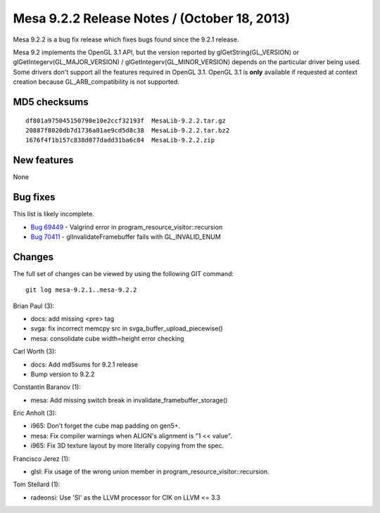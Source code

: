 Mesa 9.2.2 Release Notes / (October 18, 2013)
=============================================

Mesa 9.2.2 is a bug fix release which fixes bugs found since the 9.2.1
release.

Mesa 9.2 implements the OpenGL 3.1 API, but the version reported by
glGetString(GL_VERSION) or glGetIntegerv(GL_MAJOR_VERSION) /
glGetIntegerv(GL_MINOR_VERSION) depends on the particular driver being
used. Some drivers don't support all the features required in OpenGL
3.1. OpenGL 3.1 is **only** available if requested at context creation
because GL_ARB_compatibility is not supported.

MD5 checksums
-------------

::

   df801a975045150790e10e2ccf32193f  MesaLib-9.2.2.tar.gz
   20887f8020db7d1736a01ae9cd5d8c38  MesaLib-9.2.2.tar.bz2
   1676f4f1b157c838d077dadd31ba6c84  MesaLib-9.2.2.zip

New features
------------

None

Bug fixes
---------

This list is likely incomplete.

-  `Bug 69449 <https://bugs.freedesktop.org/show_bug.cgi?id=69449>`__ -
   Valgrind error in program_resource_visitor::recursion
-  `Bug 70411 <https://bugs.freedesktop.org/show_bug.cgi?id=70411>`__ -
   glInvalidateFramebuffer fails with GL_INVALID_ENUM

Changes
-------

The full set of changes can be viewed by using the following GIT
command:

::

     git log mesa-9.2.1..mesa-9.2.2

Brian Paul (3):

-  docs: add missing <pre> tag
-  svga: fix incorrect memcpy src in svga_buffer_upload_piecewise()
-  mesa: consolidate cube width=height error checking

Carl Worth (3):

-  docs: Add md5sums for 9.2.1 release
-  Bump version to 9.2.2

Constantin Baranov (1):

-  mesa: Add missing switch break in invalidate_framebuffer_storage()

Eric Anholt (3):

-  i965: Don't forget the cube map padding on gen5+.
-  mesa: Fix compiler warnings when ALIGN's alignment is "1 << value".
-  i965: Fix 3D texture layout by more literally copying from the spec.

Francisco Jerez (1):

-  glsl: Fix usage of the wrong union member in
   program_resource_visitor::recursion.

Tom Stellard (1):

-  radeonsi: Use 'SI' as the LLVM processor for CIK on LLVM <= 3.3
